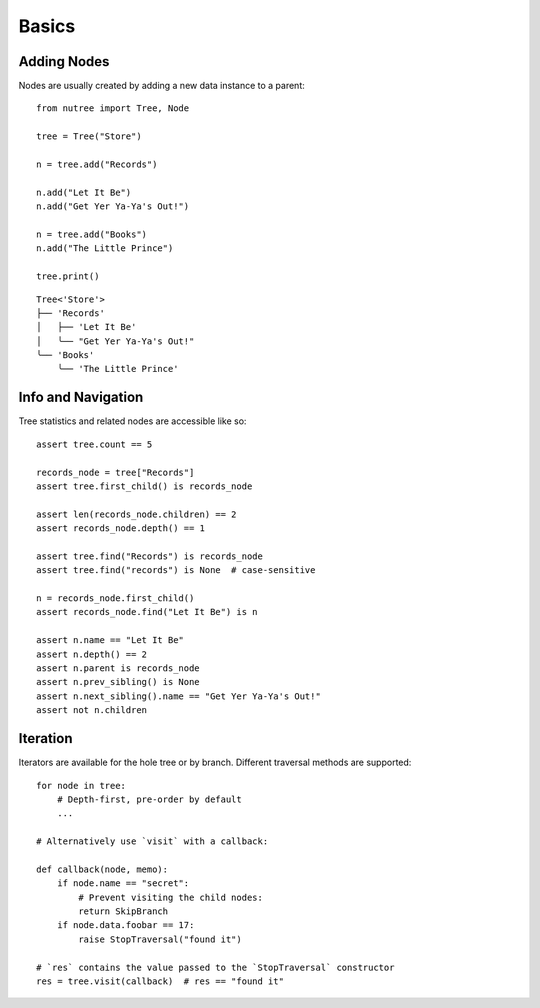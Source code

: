 ------
Basics
------

.. py:currentmodule:: nutree


Adding Nodes
------------

Nodes are usually created by adding a new data instance to a parent::

   from nutree import Tree, Node

   tree = Tree("Store")

   n = tree.add("Records")

   n.add("Let It Be")
   n.add("Get Yer Ya-Ya's Out!")

   n = tree.add("Books")
   n.add("The Little Prince")

   tree.print()

::

   Tree<'Store'>
   ├── 'Records'
   │   ├── 'Let It Be'
   │   ╰── "Get Yer Ya-Ya's Out!"
   ╰── 'Books'
       ╰── 'The Little Prince'

.. seealso::

    See :doc:`ug_objects` for details on how to manage arbitrary objects instead
    of plain strings.


Info and Navigation
-------------------

Tree statistics and related nodes are accessible like so::

    assert tree.count == 5

    records_node = tree["Records"]
    assert tree.first_child() is records_node

    assert len(records_node.children) == 2
    assert records_node.depth() == 1

    assert tree.find("Records") is records_node
    assert tree.find("records") is None  # case-sensitive

    n = records_node.first_child()
    assert records_node.find("Let It Be") is n

    assert n.name == "Let It Be"
    assert n.depth() == 2
    assert n.parent is records_node
    assert n.prev_sibling() is None
    assert n.next_sibling().name == "Get Yer Ya-Ya's Out!"
    assert not n.children

.. seealso::

    See :doc:`ug_search_and_navigate` for details on how to find nodes.


Iteration
---------

Iterators are available for the hole tree or by branch. Different traversal
methods are supported::

    for node in tree:
        # Depth-first, pre-order by default
        ...

    # Alternatively use `visit` with a callback:

    def callback(node, memo):
        if node.name == "secret":
            # Prevent visiting the child nodes:
            return SkipBranch
        if node.data.foobar == 17:
            raise StopTraversal("found it")

    # `res` contains the value passed to the `StopTraversal` constructor
    res = tree.visit(callback)  # res == "found it"

.. seealso::

    See :doc:`ug_search_and_navigate` for details on traversal.

